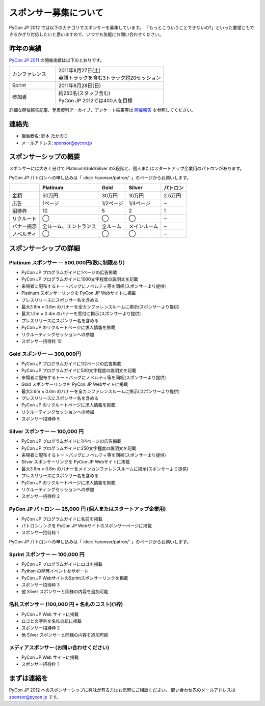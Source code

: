 ========================
 スポンサー募集について
========================

PyCon JP 2012 では以下のカテゴリでスポンサーを募集しています。
「もっとこういうことできないの?」といった要望にもできるかぎり対応したいと思いますので、いつでも気軽にお問い合わせください。

昨年の実績
==========
`PyCon JP 2011 <http://2011.pycon.jp>`_ の開催実績は以下のとおりです。

.. list-table::
   :widths: 30 70

   * - カンファレンス
     - | 2011年8月27日(土)
       | 英語トラックを含む3トラック約20セッション
   * - Sprint
     - 2011年8月28日(日)
   * - 参加者
     - | 約250名(スタッフ含む)
       | PyCon JP 2012では400人を目標

詳細な開催報告記事、発表資料アーカイブ、アンケート結果等は
`開催報告 <http://2011.pycon.jp/reports>`_
を参照してください。

連絡先
======
- 担当者名: 鈴木 たかのり
- メールアドレス: sponsor@pycon.jp

スポンサーシップの概要
======================
スポンサーには大きく分けて Platinum/Gold/Silver の3段階と、個人またはスタートアップ企業用のパトロンがあります。

PyCon JP パトロンへの申し込みは「 :doc:`/sponsor/patron/` 」のページからお願いします。

.. list-table::
   :header-rows: 1

   * -
     - Platinum
     - Gold
     - Silver
     - パトロン
   * - 金額
     - 50万円
     - 30万円
     - 10万円
     - 2.5万円
   * - 広告
     - 1ページ
     - 1/2ページ
     - 1/4ページ
     - −
   * - 招待枠
     - 10
     - 5
     - 2
     - 1
   * - リクルート
     - ◯
     - ◯
     - ◯
     - −
   * - バナー掲示
     - 全ルーム、エントランス
     - 全ルーム
     - メインルーム
     - −
   * - ノベルティ
     - ◯
     - ◯
     - ◯
     - −

スポンサーシップの詳細
======================

Platinum スポンサー — 500,000円(数に制限あり)
----------------------------------------------

- PyCon JP プログラムガイドに1ページの広告掲載
- PyCon JP プログラムガイドに1000文字程度の説明文を記載
- 来場者に配布するトートバッグにノベルティ等を同梱(スポンサーより提供)
- Platinum スポンサーリンクを PyCon JP Webサイトに掲載
- プレスリリースにスポンサー名を含める
- 最大3.6m × 0.6m のバナーを全カンファレンスルームに掲示(スポンサーより提供)
- 最大1.2m × 2.4m のバナーを受付に掲示(スポンサーより提供)
- プレスリリースにスポンサー名を含める
- PyCon JP のリクルートページに求人情報を掲載
- リクルーティングセッションへの参加
- スポンサー招待枠 10

.. - Large booth space in Expo Hall - Currently all expo hall space is taken. This benefit can be traded for additional registrations or tutorial passes.

Gold スポンサー — 300,000円
----------------------------

- PyCon JP プログラムガイドに1/2ページの広告掲載
- PyCon JP プログラムガイドに500文字程度の説明文を記載
- 来場者に配布するトートバッグにノベルティ等を同梱(スポンサーより提供)
- Gold スポンサーリンクを PyCon JP Webサイトに掲載
- 最大3.6m × 0.6m のバナーを全カンファレンスルームに掲示(スポンサーより提供)
- プレスリリースにスポンサー名を含める
- PyCon JP のリクルートページに求人情報を掲載
- リクルーティングセッションへの参加
- スポンサー招待枠 5

.. - Name included in press release and event mailings
.. - Large booth space in Expo Hall - Currently all expo hall space is taken. This benefit can be traded for additional registrations or tutorial passes.

Silver スポンサー — 100,000 円
-------------------------------

- PyCon JP プログラムガイドに1/4ページの広告掲載
- PyCon JP プログラムガイドに250文字程度の説明文を記載
- 来場者に配布するトートバッグにノベルティ等を同梱(スポンサーより提供)
- Silver スポンサーリンクを PyCon JP Webサイトに掲載
- 最大3.6m × 0.6m のバナーをメインカンファレンスルームに掲示(スポンサーより提供)
- プレスリリースにスポンサー名を含める
- PyCon JP のリクルートページに求人情報を掲載
- リクルーティングセッションへの参加
- スポンサー招待枠 2

.. - Name included in press release and event mailings
.. - Small booth space in Expo Hall - Currently all expo hall space is taken. This benefit can be traded for additional registrations or tutorial passes.

PyCon JP パトロン — 25,000 円 (個人またはスタートアップ企業用)
---------------------------------------------------------------

- PyCon JP プログラムガイドに名前を掲載
- パトロンリンクを PyCon JP Webサイトのスポンサーページに掲載
- スポンサー招待枠 1

PyCon JP パトロンへの申し込みは「 :doc:`/sponsor/patron/` 」のページからお願いします。

Sprint スポンサー — 100,000 円
-------------------------------

- PyCon JP プログラムガイドにロゴを掲載
- Python の開発イベントをサポート
- PyCon JP WebサイトのSprintスポンサーリンクを掲載
- スポンサー招待枠 3
- 他 Silver スポンサーと同様の内容を追加可能

名札スポンサー (100,000 円 + 名札のコスト)(1枠)
-----------------------------------------------

- PyCon JP Web サイトに掲載
- ロゴと文字列を名札の紐に掲載
- スポンサー招待枠 2
- 他 Silver スポンサーと同様の内容を追加可能

メディアスポンサー (お問い合わせください)
-----------------------------------------

- PyCon JP Web サイトに掲載
- スポンサー招待枠 1

まずは連絡を
============

PyCon JP 2012 へのスポンサーシップに興味が有る方はお気軽にご相談ください。
問い合わせ先のメールアドレスは sponsor@pycon.jp です。

